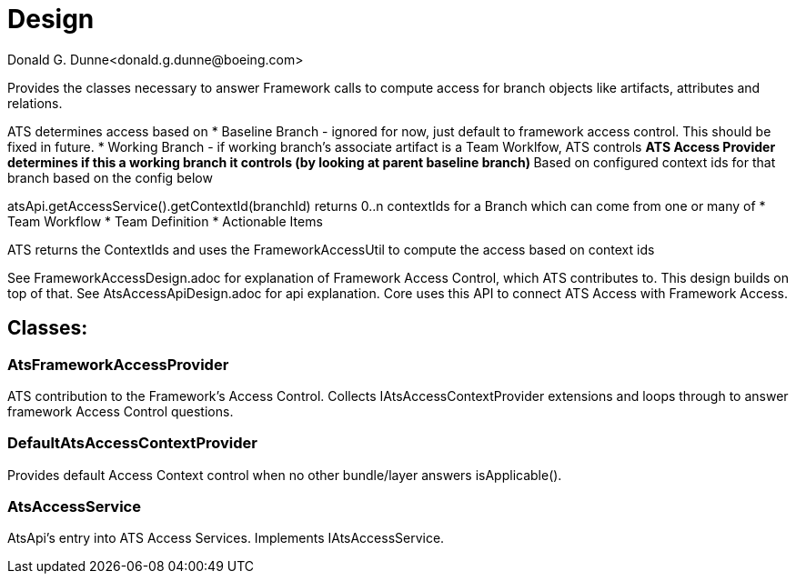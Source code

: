 = Design
Donald G. Dunne<donald.g.dunne@boeing.com>

Provides the classes necessary to answer Framework calls to compute access for branch objects like artifacts, attributes and relations.

ATS determines access based on 
* Baseline Branch - ignored for now, just default to framework access control.  This should be fixed in future.
* Working Branch - if working branch's associate artifact is a Team Worklfow, ATS controls
** ATS Access Provider determines if this a working branch it controls (by looking at parent baseline branch)
** Based on configured context ids for that branch based on the config below

atsApi.getAccessService().getContextId(branchId) returns 0..n contextIds for a Branch which can come from one or many of
* Team Workflow
* Team Definition
* Actionable Items

ATS returns the ContextIds and uses the FrameworkAccessUtil to compute the access based on context ids

See FrameworkAccessDesign.adoc for explanation of Framework Access Control, which ATS contributes to.  This design builds on top of that.
See AtsAccessApiDesign.adoc for api explanation.  Core uses this API to connect ATS Access with Framework Access.

== Classes: 

=== AtsFrameworkAccessProvider
ATS contribution to the Framework's Access Control.  Collects IAtsAccessContextProvider extensions and loops through to answer framework Access Control questions.

=== DefaultAtsAccessContextProvider
Provides default Access Context control when no other bundle/layer answers isApplicable().

=== AtsAccessService
AtsApi's entry into ATS Access Services.  Implements IAtsAccessService.

